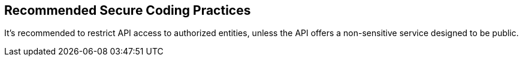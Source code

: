 == Recommended Secure Coding Practices

It's recommended to restrict API access to authorized entities, unless the API offers a non-sensitive service designed to be public.


